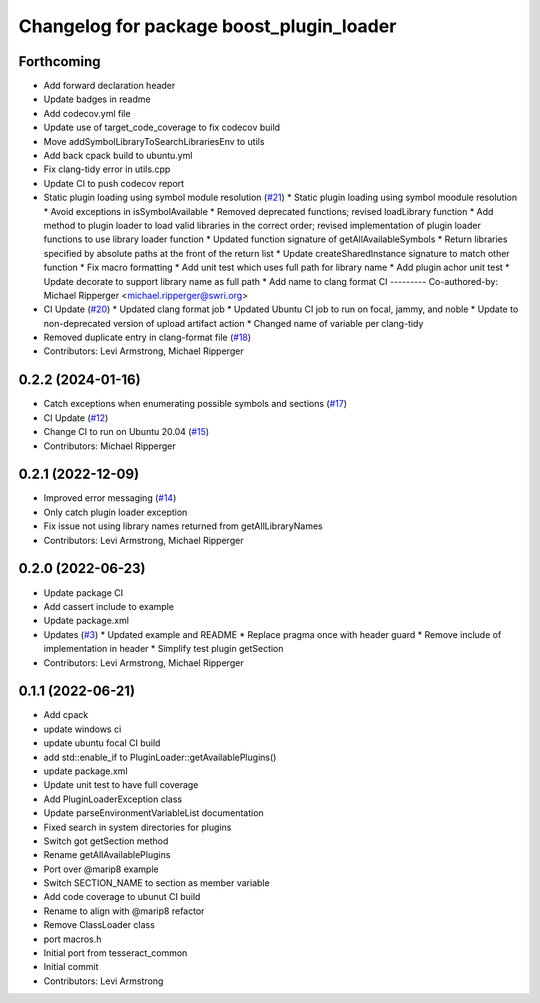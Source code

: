 ^^^^^^^^^^^^^^^^^^^^^^^^^^^^^^^^^^^^^^^^^
Changelog for package boost_plugin_loader
^^^^^^^^^^^^^^^^^^^^^^^^^^^^^^^^^^^^^^^^^

Forthcoming
-----------
* Add forward declaration header
* Update badges in readme
* Add codecov.yml file
* Update use of target_code_coverage to fix codecov build
* Move addSymbolLibraryToSearchLibrariesEnv to utils
* Add back cpack build to ubuntu.yml
* Fix clang-tidy error in utils.cpp
* Update CI to push codecov report
* Static plugin loading using symbol module resolution (`#21 <https://github.com/tesseract-robotics/boost_plugin_loader/issues/21>`_)
  * Static plugin loading using symbol moodule resolution
  * Avoid exceptions in isSymbolAvailable
  * Removed deprecated functions; revised loadLibrary function
  * Add method to plugin loader to load valid libraries in the correct order; revised implementation of plugin loader functions to use library loader function
  * Updated function signature of getAllAvailableSymbols
  * Return libraries specified by absolute paths at the front of the return list
  * Update createSharedInstance signature to match other function
  * Fix macro formatting
  * Add unit test which uses full path for library name
  * Add plugin achor unit test
  * Update decorate to support library name as full path
  * Add name to clang format CI
  ---------
  Co-authored-by: Michael Ripperger <michael.ripperger@swri.org>
* CI Update (`#20 <https://github.com/tesseract-robotics/boost_plugin_loader/issues/20>`_)
  * Updated clang format job
  * Updated Ubuntu CI job to run on focal, jammy, and noble
  * Update to non-deprecated version of upload artifact action
  * Changed name of variable per clang-tidy
* Removed duplicate entry in clang-format file (`#18 <https://github.com/tesseract-robotics/boost_plugin_loader/issues/18>`_)
* Contributors: Levi Armstrong, Michael Ripperger

0.2.2 (2024-01-16)
------------------
* Catch exceptions when enumerating possible symbols and sections (`#17 <https://github.com/marip8/boost_plugin_loader/issues/17>`_)
* CI Update (`#12 <https://github.com/marip8/boost_plugin_loader/issues/12>`_)
* Change CI to run on Ubuntu 20.04 (`#15 <https://github.com/marip8/boost_plugin_loader/issues/15>`_)
* Contributors: Michael Ripperger

0.2.1 (2022-12-09)
------------------
* Improved error messaging (`#14 <https://github.com/marip8/boost_plugin_loader/issues/14>`_)
* Only catch plugin loader exception
* Fix issue not using library names returned from getAllLibraryNames
* Contributors: Levi Armstrong, Michael Ripperger

0.2.0 (2022-06-23)
------------------
* Update package CI
* Add cassert include to example
* Update package.xml
* Updates (`#3 <https://github.com/tesseract-robotics/boost_plugin_loader/issues/3>`_)
  * Updated example and README
  * Replace pragma once with header guard
  * Remove include of implementation in header
  * Simplify test plugin getSection
* Contributors: Levi Armstrong, Michael Ripperger

0.1.1 (2022-06-21)
------------------
* Add cpack
* update windows ci
* update ubuntu focal CI build
* add std::enable_if to PluginLoader::getAvailablePlugins()
* update package.xml
* Update unit test to have full coverage
* Add PluginLoaderException class
* Update parseEnvironmentVariableList documentation
* Fixed search in system directories for plugins
* Switch got getSection method
* Rename getAllAvailablePlugins
* Port over @marip8 example
* Switch SECTION_NAME to section as member variable
* Add code coverage to ubunut CI build
* Rename to align with @marip8 refactor
* Remove ClassLoader class
* port macros.h
* Initial port from tesseract_common
* Initial commit
* Contributors: Levi Armstrong
